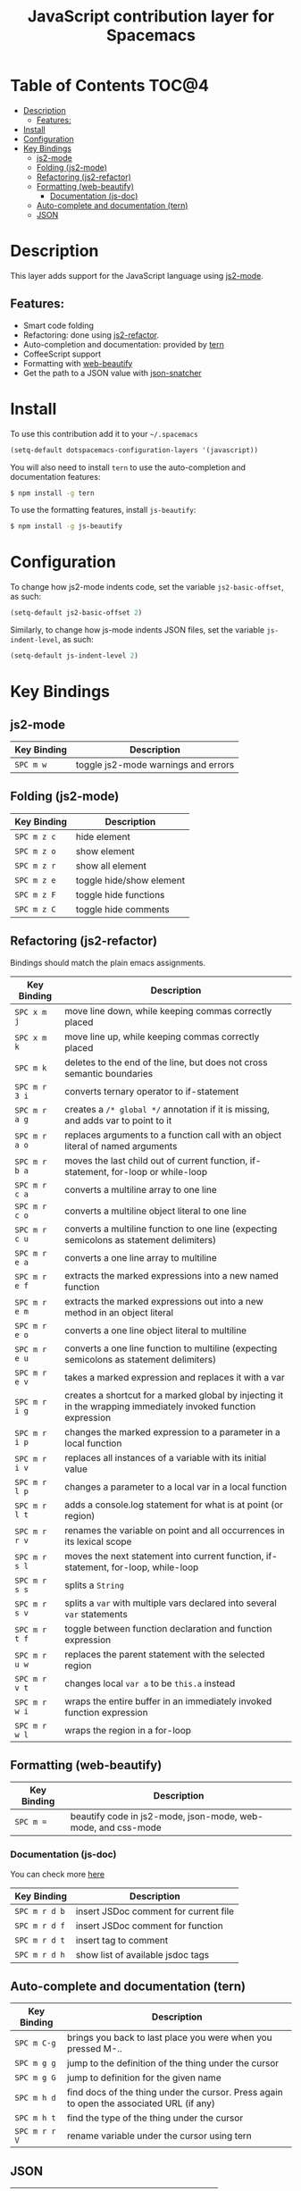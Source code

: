 #+TITLE: JavaScript contribution layer for Spacemacs

[[file:img/javascript.png]] [[file:img/coffee.png]]

* Table of Contents                                                   :TOC@4:
 - [[#description][Description]]
     - [[#features][Features:]]
 - [[#install][Install]]
 - [[#configuration][Configuration]]
 - [[#key-bindings][Key Bindings]]
     - [[#js2-mode][js2-mode]]
     - [[#folding-js2-mode][Folding (js2-mode)]]
     - [[#refactoring-js2-refactor][Refactoring (js2-refactor)]]
     - [[#formatting-web-beautify][Formatting (web-beautify)]]
         - [[#documentation-js-doc][Documentation (js-doc)]]
     - [[#auto-complete-and-documentation-tern][Auto-complete and documentation (tern)]]
     - [[#json][JSON]]

* Description

This layer adds support for the JavaScript language using [[https://github.com/mooz/js2-mode][js2-mode]].

** Features:
- Smart code folding
- Refactoring: done using [[https://github.com/magnars/js2-refactor.el][js2-refactor]].
- Auto-completion and documentation: provided by [[http://ternjs.net/][tern]]
- CoffeeScript support
- Formatting with [[https://github.com/yasuyk/web-beautify][web-beautify]]
- Get the path to a JSON value with [[https://github.com/Sterlingg/json-snatcher][json-snatcher]]
  
* Install

To use this contribution add it to your =~/.spacemacs=
#+BEGIN_SRC emacs-lisp
  (setq-default dotspacemacs-configuration-layers '(javascript))
#+END_SRC

You will also need to install =tern= to use the auto-completion and
documentation features:
#+BEGIN_SRC sh
  $ npm install -g tern
#+END_SRC

To use the formatting features, install =js-beautify=:
#+BEGIN_SRC sh
  $ npm install -g js-beautify
#+END_SRC

* Configuration

To change how js2-mode indents code, set the variable =js2-basic-offset=, as such:

#+BEGIN_SRC emacs-lisp
  (setq-default js2-basic-offset 2)
#+END_SRC

Similarly, to change how js-mode indents JSON files, set the variable =js-indent-level=, as such:

#+BEGIN_SRC emacs-lisp
  (setq-default js-indent-level 2)
#+END_SRC

* Key Bindings

** js2-mode

| Key Binding | Description                         |
|-------------+-------------------------------------|
| ~SPC m w~   | toggle js2-mode warnings and errors |

** Folding (js2-mode)

| Key Binding | Description              |
|-------------+--------------------------|
| ~SPC m z c~ | hide element             |
| ~SPC m z o~ | show element             |
| ~SPC m z r~ | show all element         |
| ~SPC m z e~ | toggle hide/show element |
| ~SPC m z F~ | toggle hide functions    |
| ~SPC m z C~ | toggle hide comments     |

** Refactoring (js2-refactor)

Bindings should match the plain emacs assignments.

| Key Binding   | Description                                                                                                    |
|---------------+----------------------------------------------------------------------------------------------------------------|
| ~SPC x m j~   | move line down, while keeping commas correctly placed                                                          |
| ~SPC x m k~   | move line up, while keeping commas correctly placed                                                            |
| ~SPC m k~     | deletes to the end of the line, but does not cross semantic boundaries                                         |
| ~SPC m r 3 i~ | converts ternary operator to if-statement                                                                      |
| ~SPC m r a g~ | creates a =/* global */= annotation if it is missing, and adds var to point to it                              |
| ~SPC m r a o~ | replaces arguments to a function call with an object literal of named arguments                                |
| ~SPC m r b a~ | moves the last child out of current function, if-statement, for-loop or while-loop                             |
| ~SPC m r c a~ | converts a multiline array to one line                                                                         |
| ~SPC m r c o~ | converts a multiline object literal to one line                                                                |
| ~SPC m r c u~ | converts a multiline function to one line (expecting semicolons as statement delimiters)                       |
| ~SPC m r e a~ | converts a one line array to multiline                                                                         |
| ~SPC m r e f~ | extracts the marked expressions into a new named function                                                      |
| ~SPC m r e m~ | extracts the marked expressions out into a new method in an object literal                                     |
| ~SPC m r e o~ | converts a one line object literal to multiline                                                                |
| ~SPC m r e u~ | converts a one line function to multiline (expecting semicolons as statement delimiters)                       |
| ~SPC m r e v~ | takes a marked expression and replaces it with a var                                                           |
| ~SPC m r i g~ | creates a shortcut for a marked global by injecting it in the wrapping immediately invoked function expression |
| ~SPC m r i p~ | changes the marked expression to a parameter in a local function                                               |
| ~SPC m r i v~ | replaces all instances of a variable with its initial value                                                    |
| ~SPC m r l p~ | changes a parameter to a local var in a local function                                                         |
| ~SPC m r l t~ | adds a console.log statement for what is at point (or region)                                                  |
| ~SPC m r r v~ | renames the variable on point and all occurrences in its lexical scope                                         |
| ~SPC m r s l~ | moves the next statement into current function, if-statement, for-loop, while-loop                             |
| ~SPC m r s s~ | splits a =String=                                                                                              |
| ~SPC m r s v~ | splits a =var= with multiple vars declared into several =var= statements                                       |
| ~SPC m r t f~ | toggle between function declaration and function expression                                                    |
| ~SPC m r u w~ | replaces the parent statement with the selected region                                                         |
| ~SPC m r v t~ | changes local =var a= to be =this.a= instead                                                                   |
| ~SPC m r w i~ | wraps the entire buffer in an immediately invoked function expression                                          |
| ~SPC m r w l~ | wraps the region in a for-loop                                                                                 |

** Formatting (web-beautify)

| Key Binding | Description                                                  |
|-------------+--------------------------------------------------------------|
| ~SPC m =~   | beautify code in js2-mode, json-mode, web-mode, and css-mode |

*** Documentation (js-doc)

You can check more [[https://github.com/mooz/js-doc/][here]]

| Key Binding   | Description                           |
|---------------+---------------------------------------|
| ~SPC m r d b~ | insert JSDoc comment for current file |
| ~SPC m r d f~ | insert JSDoc comment for function     |
| ~SPC m r d t~ | insert tag to comment                 |
| ~SPC m r d h~ | show list of available jsdoc tags     |

** Auto-complete and documentation (tern)

| Key Binding   | Description                                                                              |
|---------------+------------------------------------------------------------------------------------------|
| ~SPC m C-g~   | brings you back to last place you were when you pressed M-..                             |
| ~SPC m g g~   | jump to the definition of the thing under the cursor                                     |
| ~SPC m g G~   | jump to definition for the given name                                                    |
| ~SPC m h d~   | find docs of the thing under the cursor. Press again to open the associated URL (if any) |
| ~SPC m h t~   | find the type of the thing under the cursor                                              |
| ~SPC m r r V~ | rename variable under the cursor using tern                                              |

** JSON

| Key Binding | Description                        |
|-------------+------------------------------------|
| ~SPC m h p~ | Get the path of the value at point |

